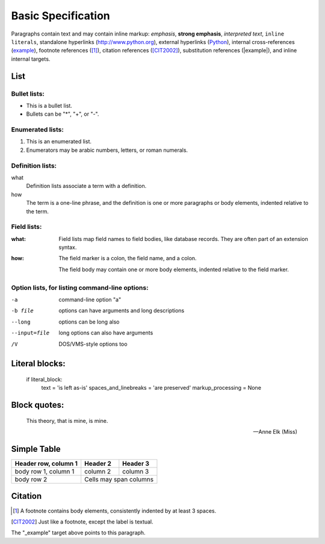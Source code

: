 Basic Specification
===================

Paragraphs contain text and may contain inline markup: *emphasis*, **strong emphasis**, `interpreted text`, ``inline literals``, standalone hyperlinks (http://www.python.org), external hyperlinks (Python_), internal cross-references (example_), footnote references ([1]_), citation references ([CIT2002]_), substitution references (|example|), and _`inline internal targets`.


List
-------

Bullet lists:
```````````````

- This is a bullet list.

- Bullets can be "*", "+", or "-".


Enumerated lists:
``````````````````

1. This is an enumerated list.

2. Enumerators may be arabic numbers, letters, or roman
   numerals.

Definition lists:
``````````````````

what
    Definition lists associate a term with a definition.

how
    The term is a one-line phrase, and the definition is one
    or more paragraphs or body elements, indented relative to
    the term.

Field lists:
``````````````````

:what: Field lists map field names to field bodies, like
       database records.  They are often part of an extension
       syntax.

:how: The field marker is a colon, the field name, and a
      colon.

      The field body may contain one or more body elements,
      indented relative to the field marker.

Option lists, for listing command-line options:
``````````````````````````````````````````````````````````

-a            command-line option "a"
-b file       options can have arguments
              and long descriptions
--long        options can be long also
--input=file  long options can also have
              arguments
/V            DOS/VMS-style options too


Literal blocks:
-------------------

    if literal_block:
        text = 'is left as-is'
        spaces_and_linebreaks = 'are preserved'
        markup_processing = None


Block quotes:
----------------

    This theory, that is mine, is mine.

    -- Anne Elk (Miss)


Simple Table
-----------------

====================  ==========  ==========
Header row, column 1  Header 2    Header 3
====================  ==========  ==========
body row 1, column 1  column 2    column 3
body row 2            Cells may span columns
====================  ======================

Citation
------------

.. [1] A footnote contains body elements, consistently
   indented by at least 3 spaces.

.. [CIT2002] Just like a footnote, except the label is
   textual.

.. _Python: http://www.python.org

.. |example| function:: module=xml.xslt class=Processor

.. _example:

The "_example" target above points to this paragraph.

